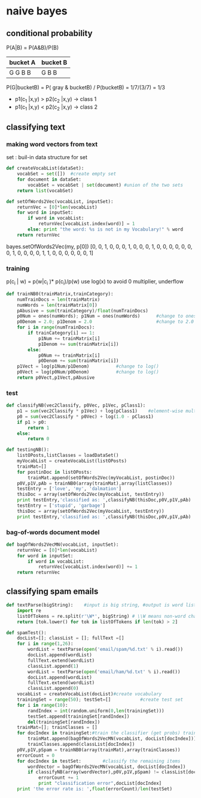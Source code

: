 * naive bayes
** conditional probability
P(A|B) = P(A&B)/P(B)
| bucket A | bucket B |
|----------+----------|
| G G B B  | G B B    |
|----------+----------|


P(G|bucketB) = P( gray & bucketB) / P(bucketB) = 1/7/(3/7) = 1/3

- p1(c_1 |x,y) > p2(c_2 |x,y)  -> class 1
- p1(c_1 |x,y) < p2(c_2 |x,y)  -> class 2
** classifying text
*** making word vectors from text
set : buil-in data structure for set
#+BEGIN_SRC python
def createVocabList(dataSet):
    vocabSet = set([])  #create empty set
    for document in dataSet:
        vocabSet = vocabSet | set(document) #union of the two sets
    return list(vocabSet)

def setOfWords2Vec(vocabList, inputSet):
    returnVec = [0]*len(vocabList)
    for word in inputSet:
        if word in vocabList:
            returnVec[vocabList.index(word)] = 1
        else: print "the word: %s is not in my Vocabulary!" % word
    return returnVec
#+END_SRC
bayes.setOfWords2Vec(my, p[0])
[0, 0, 1, 0, 0, 0, 1, 0, 0, 0, 1, 0, 0, 0, 0, 0, 0, 0, 1, 0, 0, 0, 0, 1, 1, 0, 0, 0, 0, 0, 0, 1]
*** training
p(c_i | w) = p(w|c_i )* p(c_i)/p(w)
use log(x) to avoid 0 multiplier, underflow
#+BEGIN_SRC python
def trainNB0(trainMatrix,trainCategory):
    numTrainDocs = len(trainMatrix)
    numWords = len(trainMatrix[0])
    pAbusive = sum(trainCategory)/float(numTrainDocs)
    p0Num = ones(numWords); p1Num = ones(numWords)      #change to ones() 
    p0Denom = 2.0; p1Denom = 2.0                        #change to 2.0
    for i in range(numTrainDocs):
        if trainCategory[i] == 1:
            p1Num += trainMatrix[i]
            p1Denom += sum(trainMatrix[i])
        else:
            p0Num += trainMatrix[i]
            p0Denom += sum(trainMatrix[i])
    p1Vect = log(p1Num/p1Denom)          #change to log()
    p0Vect = log(p0Num/p0Denom)          #change to log()
    return p0Vect,p1Vect,pAbusive
#+END_SRC

*** test
#+BEGIN_SRC python
  def classifyNB(vec2Classify, p0Vec, p1Vec, pClass1):
      p1 = sum(vec2Classify * p1Vec) + log(pClass1)    #element-wise mult
      p0 = sum(vec2Classify * p0Vec) + log(1.0 - pClass1)
      if p1 > p0:
          return 1
      else: 
          return 0

  def testingNB():
      listOPosts,listClasses = loadDataSet()
      myVocabList = createVocabList(listOPosts)
      trainMat=[]
      for postinDoc in listOPosts:
          trainMat.append(setOfWords2Vec(myVocabList, postinDoc))
      p0V,p1V,pAb = trainNB0(array(trainMat),array(listClasses))
      testEntry = ['love', 'my', 'dalmation']
      thisDoc = array(setOfWords2Vec(myVocabList, testEntry))
      print testEntry,'classified as: ',classifyNB(thisDoc,p0V,p1V,pAb)
      testEntry = ['stupid', 'garbage']
      thisDoc = array(setOfWords2Vec(myVocabList, testEntry))
      print testEntry,'classified as: ',classifyNB(thisDoc,p0V,p1V,pAb)
#+END_SRC

*** bag-of-words document model

#+BEGIN_SRC python
def bagOfWords2VecMN(vocabList, inputSet):
    returnVec = [0]*len(vocabList)
    for word in inputSet:
        if word in vocabList:
            returnVec[vocabList.index(word)] += 1
    return returnVec
#+END_SRC

** classifying spam emails

#+BEGIN_SRC python
def textParse(bigString):    #input is big string, #output is word list
    import re
    listOfTokens = re.split(r'\W*', bigString) # \\W means non-word char
    return [tok.lower() for tok in listOfTokens if len(tok) > 2] 
    
def spamTest():
    docList=[]; classList = []; fullText =[]
    for i in range(1,26):
        wordList = textParse(open('email/spam/%d.txt' % i).read())
        docList.append(wordList)
        fullText.extend(wordList)
        classList.append(1)
        wordList = textParse(open('email/ham/%d.txt' % i).read())
        docList.append(wordList)
        fullText.extend(wordList)
        classList.append(0)
    vocabList = createVocabList(docList)#create vocabulary
    trainingSet = range(50); testSet=[]           #create test set
    for i in range(10):
        randIndex = int(random.uniform(0,len(trainingSet)))
        testSet.append(trainingSet[randIndex])
        del(trainingSet[randIndex])  
    trainMat=[]; trainClasses = []
    for docIndex in trainingSet:#train the classifier (get probs) trainNB0
        trainMat.append(bagOfWords2VecMN(vocabList, docList[docIndex]))
        trainClasses.append(classList[docIndex])
    p0V,p1V,pSpam = trainNB0(array(trainMat),array(trainClasses))
    errorCount = 0
    for docIndex in testSet:        #classify the remaining items
        wordVector = bagOfWords2VecMN(vocabList, docList[docIndex])
        if classifyNB(array(wordVector),p0V,p1V,pSpam) != classList[docIndex]:
            errorCount += 1
            print "classification error",docList[docIndex]
    print 'the error rate is: ',float(errorCount)/len(testSet)
#+END_SRC

